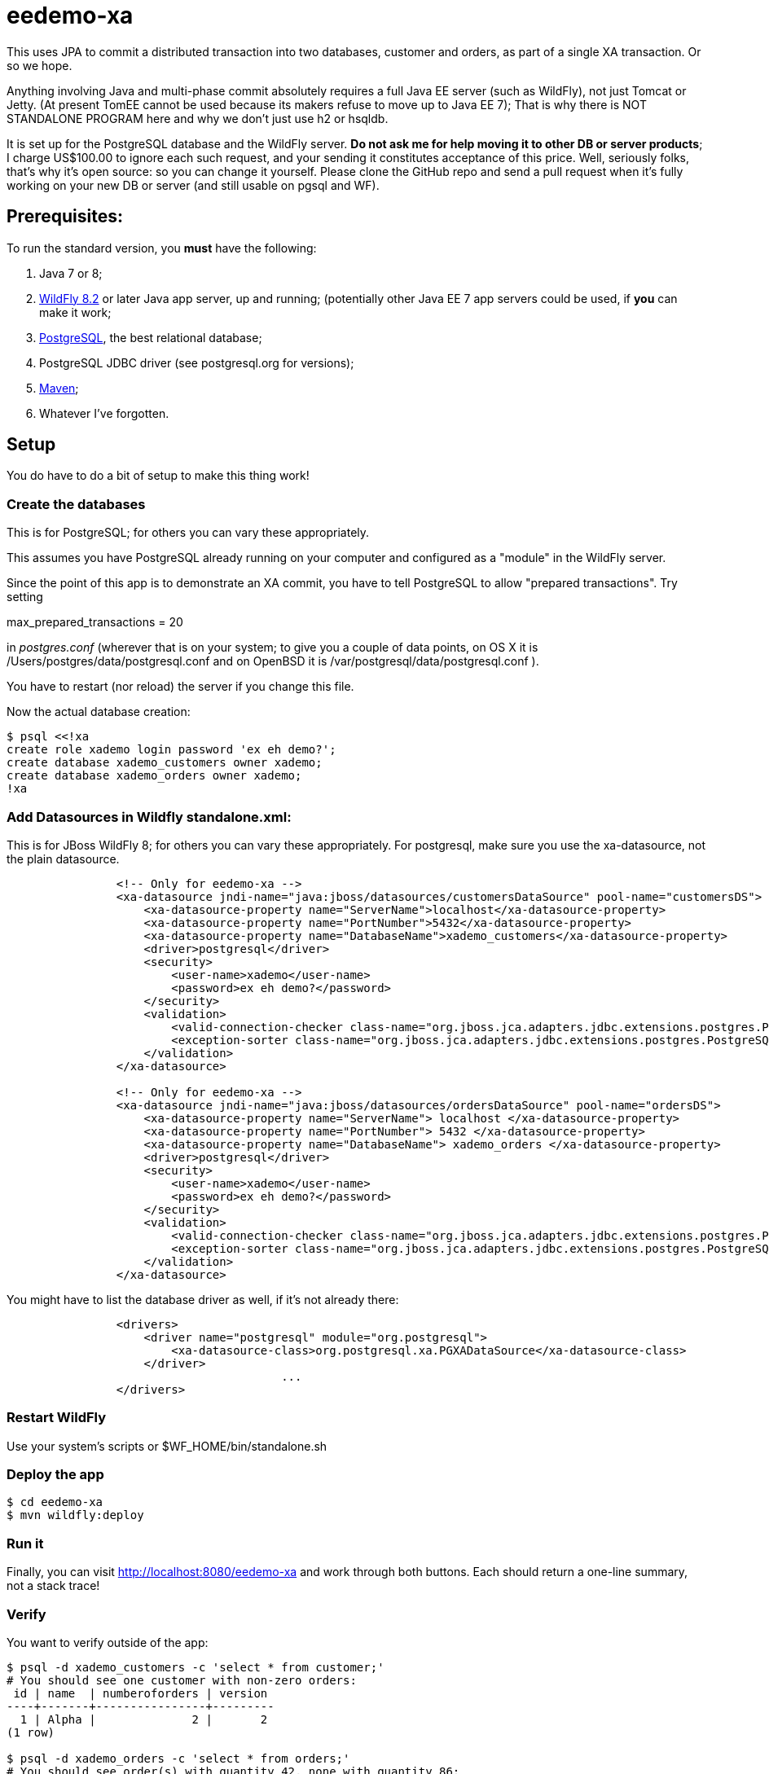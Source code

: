 = eedemo-xa

This uses JPA to commit a distributed transaction
into two databases, customer and orders, as part of
a single XA transaction. Or so we hope.

Anything involving Java and multi-phase commit absolutely
requires a full Java EE server (such as WildFly), not just Tomcat or Jetty.
(At present TomEE cannot be used because its makers refuse to move up to Java EE 7);
That is why there is NOT STANDALONE PROGRAM here and why we don't
just use h2 or hsqldb.

It is set up for the PostgreSQL database and the WildFly server.
*Do not ask me for help moving it to other DB or server products*; 
I charge US$100.00 to ignore each such request, and your sending it constitutes
acceptance of this price.
Well, seriously folks, that's why it's open source: so you can change it yourself.
Please clone the GitHub repo and send a pull request when it's fully working
on your new DB or server (and still usable on pgsql and WF).

== Prerequisites:

To run the standard version, you *must* have the following:

. Java 7 or 8;
. http://wildfly.org/[WildFly 8.2] or later Java app server, up and running;
  (potentially other Java EE 7 app servers could be used, if *you* can make it work;
. http://postgresql.org[PostgreSQL], the best relational database;
. PostgreSQL JDBC driver (see postgresql.org for versions);
. http://maven.apache.org[Maven];
. Whatever I've forgotten.

== Setup 

You do have to do a bit of setup to make this thing work!

=== Create the databases

This is for PostgreSQL; for others you can vary these appropriately.

This assumes you have PostgreSQL already running on your computer and configured as a "module"
in the WildFly server.

Since the point of this app is to demonstrate an XA commit, you have to tell PostgreSQL to allow 
"prepared transactions". Try setting

max_prepared_transactions = 20

in _postgres.conf_ (wherever that is on your system; to give you a couple of data points,
on OS X it is /Users/postgres/data/postgresql.conf and on OpenBSD it is 
/var/postgresql/data/postgresql.conf ).

You have to restart (nor reload) the server if you change this file.

Now the actual database creation:

----
$ psql <<!xa
create role xademo login password 'ex eh demo?';
create database xademo_customers owner xademo;
create database xademo_orders owner xademo;
!xa
----

=== Add Datasources in Wildfly standalone.xml:

This is for JBoss WildFly 8; for others you can vary these appropriately.
For postgresql, make sure you use the xa-datasource, not the plain datasource.

----
                <!-- Only for eedemo-xa -->
                <xa-datasource jndi-name="java:jboss/datasources/customersDataSource" pool-name="customersDS">
                    <xa-datasource-property name="ServerName">localhost</xa-datasource-property>
                    <xa-datasource-property name="PortNumber">5432</xa-datasource-property>
                    <xa-datasource-property name="DatabaseName">xademo_customers</xa-datasource-property>
                    <driver>postgresql</driver>
                    <security>
                        <user-name>xademo</user-name>
                        <password>ex eh demo?</password>
                    </security>
                    <validation>
                        <valid-connection-checker class-name="org.jboss.jca.adapters.jdbc.extensions.postgres.PostgreSQLValidConnectionChecker"/>
                        <exception-sorter class-name="org.jboss.jca.adapters.jdbc.extensions.postgres.PostgreSQLExceptionSorter"/>
                    </validation>
                </xa-datasource>

                <!-- Only for eedemo-xa -->
                <xa-datasource jndi-name="java:jboss/datasources/ordersDataSource" pool-name="ordersDS">
                    <xa-datasource-property name="ServerName"> localhost </xa-datasource-property>
                    <xa-datasource-property name="PortNumber"> 5432 </xa-datasource-property>
                    <xa-datasource-property name="DatabaseName"> xademo_orders </xa-datasource-property>
                    <driver>postgresql</driver>
                    <security>
                        <user-name>xademo</user-name>
                        <password>ex eh demo?</password>
                    </security>
                    <validation>
                        <valid-connection-checker class-name="org.jboss.jca.adapters.jdbc.extensions.postgres.PostgreSQLValidConnectionChecker"/>
                        <exception-sorter class-name="org.jboss.jca.adapters.jdbc.extensions.postgres.PostgreSQLExceptionSorter"/>
                    </validation>
                </xa-datasource>
----

You might have to list the database driver as well, if it's not already there:

----
                <drivers>
                    <driver name="postgresql" module="org.postgresql">
                        <xa-datasource-class>org.postgresql.xa.PGXADataSource</xa-datasource-class>
                    </driver>
					...
                </drivers>
----

=== Restart WildFly

Use your system's scripts or $WF_HOME/bin/standalone.sh

=== Deploy the app

----
$ cd eedemo-xa
$ mvn wildfly:deploy
----

=== Run it

Finally, you can visit http://localhost:8080/eedemo-xa and work through both buttons.
Each should return a one-line summary, not a stack trace!

=== Verify

You want to verify outside of the app:

----
$ psql -d xademo_customers -c 'select * from customer;'
# You should see one customer with non-zero orders:
 id | name  | numberoforders | version 
----+-------+----------------+---------
  1 | Alpha |              2 |       2
(1 row)

$ psql -d xademo_orders -c 'select * from orders;'
# You should see order(s) with quantity 42, none with quantity 86:
 id |    date    | quantity | version 
----+------------+----------+---------
 -1 |            |        0 |     100
  1 | 2015-06-24 |       42 |       0
  2 | 2015-06-24 |       42 |       0
(3 rows)
----

The order with id of -1 is a placeholder put there during app startup, and can be ignored
(or even deleted if you like).

=== Clean up

If you want to free up the resources from the demo:

. cd eedemo-xa; mvn wildfly:undeploy
. Stop Wildfly
. psql -c 'drop database xademo_customers'
. psql -c 'drop database xademo_orders'
. Remove the two datasource definitions from Wildfly standalone.xml
. Restart Wildfly

Hope you enjoyed this project!

== TODO

Things to do to improve it:

. The Order should have an @ManyToOne to Customer, adding customer_id to the orders table.
. Delete the "done" page and move the messages into the main page (simple).
. The Reporting programs in src/main/java/admin have not worked in a long time,
since the persistence.xml file is set up for JTA in the EE server. 
Either rewrite them as web components, or, provide an alternate (non-JTA) persistence unit 
in persistence.xml and see if they still work. Or, just delete them and use psql, 
as in the Verify section above.
